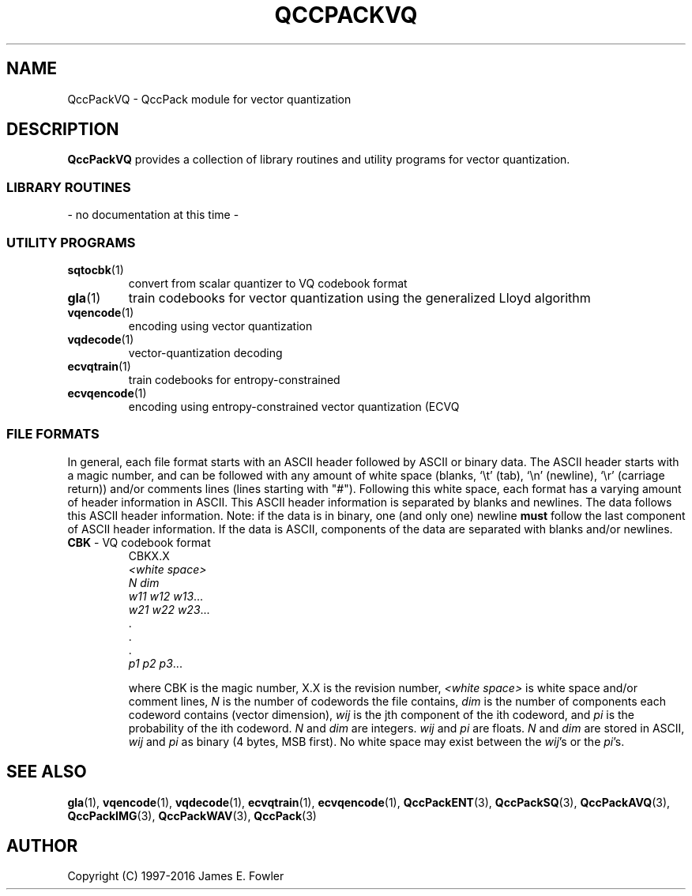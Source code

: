 .TH QCCPACKVQ 3 "QCCPACKVQ" ""
.SH NAME
QccPackVQ \- QccPack module for vector quantization
.SH DESCRIPTION
.B QccPackVQ
provides a collection of library routines and utility programs for
vector quantization.
.SS "LIBRARY ROUTINES"
- no documentation at this time -
.SS "UTILITY PROGRAMS"
.TP
.BR sqtocbk (1)
convert from scalar quantizer to VQ codebook format
.TP
.BR gla (1)
train codebooks for vector quantization using the generalized Lloyd algorithm
.TP
.BR vqencode (1)
encoding using vector quantization
.TP
.BR vqdecode (1)
vector-quantization decoding
.TP
.BR ecvqtrain (1)
train codebooks for entropy-constrained
.TP
.BR ecvqencode (1)
encoding using entropy-constrained vector quantization (ECVQ
.SS "FILE FORMATS"
In general, each file format starts with an ASCII header followed by
ASCII or binary data.  The ASCII header starts with a magic number, and can be
followed with any amount of white space (blanks, `\\t' (tab),
`\\n' (newline), `\\r' (carriage return)) and/or
comments lines (lines starting with "#").  Following this white space,
each format has a varying amount of header information in ASCII.
This ASCII header information is separated by blanks and newlines.
The data follows this ASCII header information.  Note: if the data is
in binary, one (and only one) newline
.B must
follow the last component of ASCII header information.
If the data is ASCII, components of the data are separated with
blanks and/or newlines.
.TP
.BR CBK " - VQ codebook format"
.br
CBKX.X                                                          
.br
.I "<white space>"                                                   
.br
.I "N dim"
.br
.IR "w11 w12 w13" \|.\|.\|.
.br
.IR "w21 w22 w23" \|.\|.\|.
.br
\|.
.br
\|.
.br
\|.
.br
.IR "p1 p2 p3" \|.\|.\|.

where CBK is the magic number, X.X is the revision number,
.I "<white space>" 
is white space and/or 
comment lines, 
.I N 
is the number of codewords the file contains,     
.I dim 
is the number of components each codeword contains (vector     
dimension), 
.I wij 
is the jth component of the ith codeword, and 
.I pi 
is
the probability of the ith codeword.
.I N 
and 
.I dim 
are integers. 
.I wij 
and 
.I pi 
are floats.
.I N 
and 
.I dim 
are stored in ASCII, 
.I wij 
and 
.I pi 
as binary (4 bytes, MSB first).
No white space may exist between the 
.IR wij "'s" 
or the 
.IR pi "'s."
.SH "SEE ALSO"
.BR gla (1),
.BR vqencode (1),
.BR vqdecode (1),
.BR ecvqtrain (1),
.BR ecvqencode (1),
.BR QccPackENT (3),
.BR QccPackSQ (3),
.BR QccPackAVQ (3),
.BR QccPackIMG (3),
.BR QccPackWAV (3),
.BR QccPack (3)
.SH AUTHOR
Copyright (C) 1997-2016  James E. Fowler
.\"  The programs herein are free software; you can redistribute them and/or
.\"  modify them under the terms of the GNU General Public License
.\"  as published by the Free Software Foundation; either version 2
.\"  of the License, or (at your option) any later version.
.\"  
.\"  These programs are distributed in the hope that they will be useful,
.\"  but WITHOUT ANY WARRANTY; without even the implied warranty of
.\"  MERCHANTABILITY or FITNESS FOR A PARTICULAR PURPOSE.  See the
.\"  GNU General Public License for more details.
.\"  
.\"  You should have received a copy of the GNU General Public License
.\"  along with these programs; if not, write to the Free Software
.\"  Foundation, Inc., 675 Mass Ave, Cambridge, MA 02139, USA.
